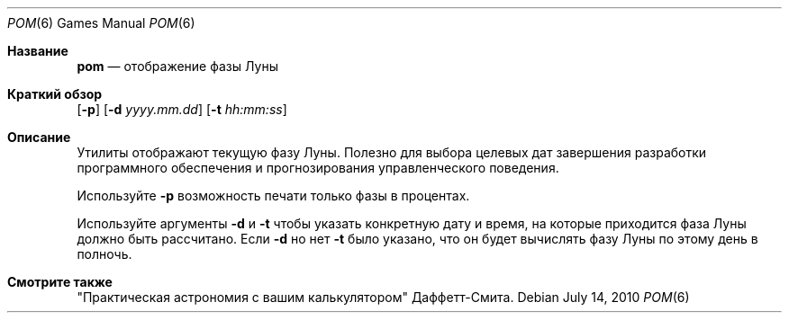 .\" Copyright (c) 1989, 1993
.\"	The Regents of the University of California.  All rights reserved.
.\"
.\" Redistribution and use in source and binary forms, with or without
.\" modification, are permitted provided that the following conditions
.\" are met:
.\" 1. Redistributions of source code must retain the above copyright
.\"    notice, this list of conditions and the following disclaimer.
.\" 2. Redistributions in binary form must reproduce the above copyright
.\"    notice, this list of conditions and the following disclaimer in the
.\"    documentation and/or other materials provided with the distribution.
.\" 3. Neither the name of the University nor the names of its contributors
.\"    may be used to endorse or promote products derived from this software
.\"    without specific prior written permission.
.\"
.\" THIS SOFTWARE IS PROVIDED BY THE REGENTS AND CONTRIBUTORS ``AS IS'' AND
.\" ANY EXPRESS OR IMPLIED WARRANTIES, INCLUDING, BUT NOT LIMITED TO, THE
.\" IMPLIED WARRANTIES OF MERCHANTABILITY AND FITNESS FOR A PARTICULAR PURPOSE
.\" ARE DISCLAIMED.  IN NO EVENT SHALL THE REGENTS OR CONTRIBUTORS BE LIABLE
.\" FOR ANY DIRECT, INDIRECT, INCIDENTAL, SPECIAL, EXEMPLARY, OR CONSEQUENTIAL
.\" DAMAGES (INCLUDING, BUT NOT LIMITED TO, PROCUREMENT OF SUBSTITUTE GOODS
.\" OR SERVICES; LOSS OF USE, DATA, OR PROFITS; OR BUSINESS INTERRUPTION)
.\" HOWEVER CAUSED AND ON ANY THEORY OF LIABILITY, WHETHER IN CONTRACT, STRICT
.\" LIABILITY, OR TORT (INCLUDING NEGLIGENCE OR OTHERWISE) ARISING IN ANY WAY
.\" OUT OF THE USE OF THIS SOFTWARE, EVEN IF ADVISED OF THE POSSIBILITY OF
.\" SUCH DAMAGE.
.\"
.\"	@(#)pom.6	8.1 (Berkeley) 5/31/93
.\"
.Dd July 14, 2010
.Dt POM 6
.Os
.Sh Название
.Nm pom
.Nd отображение фазы Луны
.Sh Краткий обзор
.Nm
.Op Fl p
.Op Fl d Ar yyyy.mm.dd
.Op Fl t Ar hh:mm:ss
.Sh Описание
.Nm
Утилиты отображают текущую фазу Луны.
Полезно для выбора целевых дат завершения разработки программного обеспечения и прогнозирования
управленческого поведения.
.Pp
Используйте
.Fl p
возможность печати только фазы в процентах.
.Pp
Используйте аргументы
.Fl d
и
.Fl t
чтобы указать конкретную дату и время, на которые приходится фаза Луны
должно быть рассчитано.
Если
.Fl d
но нет
.Fl t
было указано, что он будет вычислять фазу Луны по этому
день в полночь.
.Sh Смотрите также
"Практическая астрономия с вашим калькулятором" Даффетт-Смита.
